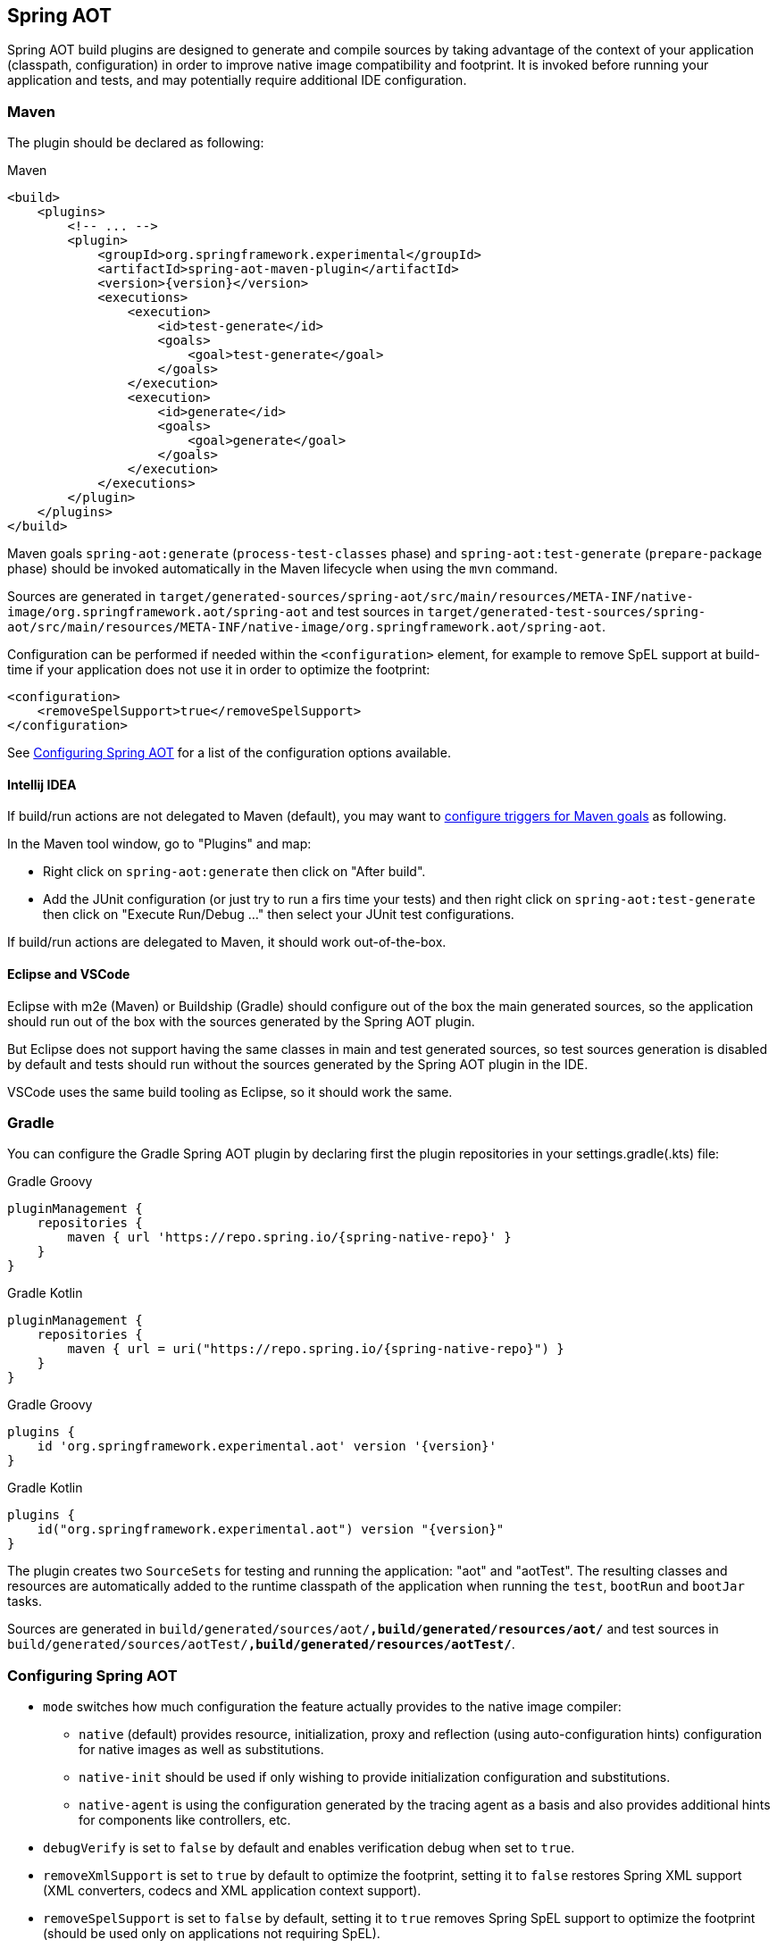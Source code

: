 [[spring-aot]]
== Spring AOT

Spring AOT build plugins are designed to generate and compile sources by taking advantage of the context of your application (classpath, configuration) in order to improve native image compatibility and footprint.
It is invoked before running your application and tests, and may potentially require additional IDE configuration.

=== Maven

The plugin should be declared as following:

====
[source,xml,subs="attributes,verbatim",role="primary"]
.Maven
----
<build>
    <plugins>
        <!-- ... -->
        <plugin>
            <groupId>org.springframework.experimental</groupId>
            <artifactId>spring-aot-maven-plugin</artifactId>
            <version>{version}</version>
            <executions>
                <execution>
                    <id>test-generate</id>
                    <goals>
                        <goal>test-generate</goal>
                    </goals>
                </execution>
                <execution>
                    <id>generate</id>
                    <goals>
                        <goal>generate</goal>
                    </goals>
                </execution>
            </executions>
        </plugin>
    </plugins>
</build>
----
====

Maven goals `spring-aot:generate` (`process-test-classes` phase) and `spring-aot:test-generate` (`prepare-package` phase) should be invoked automatically in the Maven lifecycle when using the `mvn` command.

Sources are generated in `target/generated-sources/spring-aot/src/main/resources/META-INF/native-image/org.springframework.aot/spring-aot` and test sources in `target/generated-test-sources/spring-aot/src/main/resources/META-INF/native-image/org.springframework.aot/spring-aot`.

Configuration can be performed if needed within the `<configuration>` element, for example to remove SpEL support at build-time if your application does not use it in order to optimize the footprint:

====
[source,xml,subs="attributes,verbatim"]
----
<configuration>
    <removeSpelSupport>true</removeSpelSupport>
</configuration>
----
====

See <<configuring-spring-aot>> for a list of the configuration options available.

==== Intellij IDEA

If build/run actions are not delegated to Maven (default), you may want to https://www.jetbrains.com/help/idea/work-with-maven-goals.html#trigger_goal[configure triggers for Maven goals] as following.

In the Maven tool window, go to "Plugins" and map:

- Right click on `spring-aot:generate` then click on "After build".
- Add the JUnit configuration (or just try to run a firs time your tests) and then right click on `spring-aot:test-generate` then  click on "Execute Run/Debug ..." then select your JUnit test configurations.

If build/run actions are delegated to Maven, it should work out-of-the-box.

==== Eclipse and VSCode

Eclipse with m2e (Maven) or Buildship (Gradle) should configure out of the box the main generated sources, so the application should run out of the box with the sources generated by the Spring AOT plugin.

But Eclipse does not support having the same classes in main and test generated sources, so test sources generation is disabled by default and tests should run without the sources generated by the Spring AOT plugin in the IDE.

VSCode uses the same build tooling as Eclipse, so it should work the same.

=== Gradle

You can configure the Gradle Spring AOT plugin by declaring first the plugin repositories in your settings.gradle(.kts) file:

[source,subs="attributes,verbatim",role="primary"]
.Gradle Groovy
----
pluginManagement {
    repositories {
        maven { url 'https://repo.spring.io/{spring-native-repo}' }
    }
}
----
[source,Kotlin,subs="attributes,verbatim",role="secondary"]
.Gradle Kotlin
----
pluginManagement {
    repositories {
        maven { url = uri("https://repo.spring.io/{spring-native-repo}") }
    }
}
----

[source,subs="attributes,verbatim",role="primary"]
.Gradle Groovy
----
plugins {
    id 'org.springframework.experimental.aot' version '{version}'
}
----
[source,Kotlin,subs="attributes,verbatim",role="secondary"]
.Gradle Kotlin
----
plugins {
    id("org.springframework.experimental.aot") version "{version}"
}
----

The plugin creates two `SourceSets` for testing and running the application: "aot" and "aotTest".
The resulting classes and resources are automatically added to the runtime classpath of the application when running the `test`, `bootRun` and `bootJar` tasks.

Sources are generated in `build/generated/sources/aot/*,build/generated/resources/aot/*` and test sources in `build/generated/sources/aotTest/*,build/generated/resources/aotTest/*`.


[[configuring-spring-aot]]
=== Configuring Spring AOT

* `mode` switches how much configuration the feature actually provides to the native image compiler:
** `native` (default) provides resource, initialization, proxy and reflection (using auto-configuration hints) configuration for native images as well as substitutions.
** `native-init` should be used if only wishing to provide initialization configuration and substitutions.
** `native-agent` is using the configuration generated by the tracing agent as a basis and also provides additional hints for components like controllers, etc.

* `debugVerify` is set to `false` by default and enables verification debug when set to `true`.

* `removeXmlSupport` is set to `true` by default to optimize the footprint, setting it to `false` restores Spring XML support (XML converters, codecs and XML application context support).

* `removeSpelSupport` is set to `false` by default, setting it to `true` removes Spring SpEL support to optimize the footprint (should be used only on applications not requiring SpEL).

* `removeYamlSupport` is set to `false` by default, setting it to `true` removes Spring Boot Yaml support to optimize the footprint.

* `removeJmxSupport` is set to `true` by default to optimize the footprint, setting it to `false` restores Spring Boot JMX support.

* `verify` is set to `true` by default and perform some automated verification to ensure your application is native compliant, setting it to `false` switches off the verifications.

* `removeUnusedConfig` is set to `true` by default, setting it to `false` disables the removal of unused configurations.

* `failOnMissingSelectorHint` is set to `true` by default and throw an error if no hint is provided for an active selector, setting it to `false` switches the plugin from a hard error to a warning. See the Troubleshooting section for more details on this.

* [Experimental] `buildTimePropertiesMatchIfMissing` is set to `true` by default. Setting it to `false` means for any properties specifying `matchIfMissing=true` that will be overridden and not respected. This does flip the application into a mode where it needs to be much more explicit
about specifying properties that activate configurations. (This is a work-in-progress option really for experimenting with image size vs explicit property trade offs).

* [Experimental] `buildTimePropertiesChecks` (experimental) switches on build time evaluation of some configuration conditions related to properties. It must include at least an initial setting of `default-include-all` or `default-exclude-all` and that may be followed
by a comma separated list of prefixes to explicitly include or exclude (for example `default-include-all,!spring.dont.include.these.,!or.these` or `default-exclude-all,spring.include.this.one.though.,and.this.one`). When considering a property the
longest matching prefix in this setting will apply (in cases where a property matches multiple prefixes).

